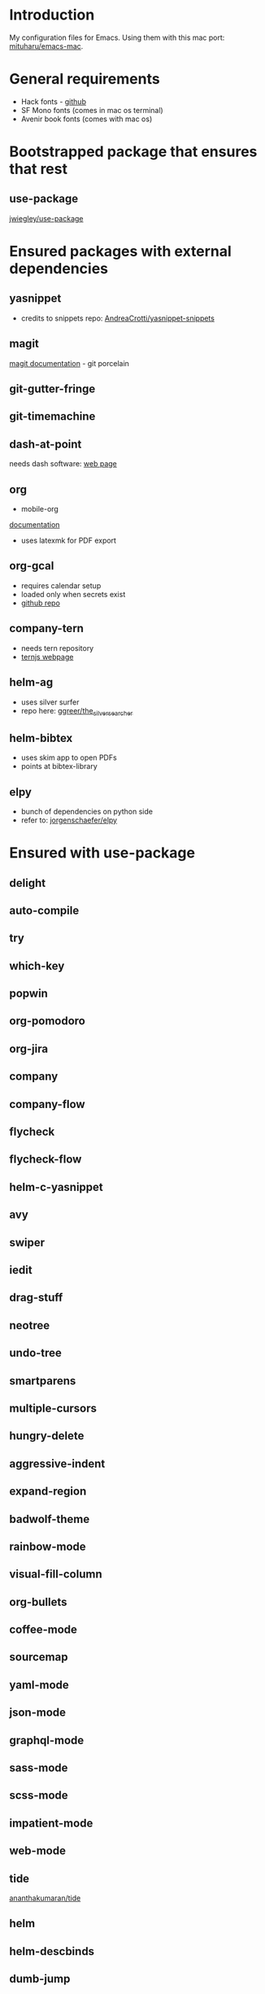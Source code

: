 * Introduction
My configuration files for Emacs.
Using them with this mac port: [[https://bitbucket.org/mituharu/emacs-mac][mituharu/emacs-mac]].
* General requirements
  - Hack fonts - [[https://github.com/source-foundry/Hack][github]]
  - SF Mono fonts (comes in mac os terminal)
  - Avenir book fonts (comes with mac os)
* Bootstrapped package that ensures that rest
** use-package
   [[https://github.com/jwiegley/use-package][jwiegley/use-package]]
* Ensured packages with external dependencies
** yasnippet
   - credits to snippets repo: [[https://github.com/AndreaCrotti/yasnippet-snippets][AndreaCrotti/yasnippet-snippets]]
** magit
   [[https://magit.vc/][magit documentation]] - git porcelain
** git-gutter-fringe
** git-timemachine
** dash-at-point
   needs dash software: [[https://kapeli.com/dash][web page]]
** org
   - mobile-org
   [[https://mobileorg.github.io/documentation/][documentation]]
   - uses latexmk for PDF export
** org-gcal
   - requires calendar setup
   - loaded only when secrets exist
   - [[https://github.com/myuhe/org-gcal.el][github repo]]
** company-tern
   - needs tern repository
   - [[http://ternjs.net/][ternjs webpage]]
** helm-ag
   - uses silver surfer
   - repo here: [[https://github.com/ggreer/the_silver_searcher][ggreer/the_silver_searcher]]
** helm-bibtex
   - uses skim app to open PDFs
   - points at bibtex-library
** elpy
   - bunch of dependencies on python side
   - refer to: [[https://github.com/jorgenschaefer/elpy][jorgenschaefer/elpy]]
* Ensured with use-package
** delight
** auto-compile
** try
** which-key
** popwin
** org-pomodoro
** org-jira
** company
** company-flow
** flycheck
** flycheck-flow
** helm-c-yasnippet
** avy
** swiper
** iedit
** drag-stuff
** neotree
** undo-tree
** smartparens
** multiple-cursors
** hungry-delete
** aggressive-indent
** expand-region
** badwolf-theme
** rainbow-mode
** visual-fill-column
** org-bullets
** coffee-mode
** sourcemap
** yaml-mode
** json-mode
** graphql-mode
** sass-mode
** scss-mode
** impatient-mode
** web-mode
** tide
   [[https://github.com/ananthakumaran/tide][ananthakumaran/tide]]
** helm
** helm-descbinds
** dumb-jump
** airline-themes
** alert
** powerline
** markdown-mode
** hydra
* Platform specific ensured packages
** exec-path-from-shell
* Packages in site-lisp directory
  Copyrighted libraries from emacs-wiki
** bookmark+
** dired+
** synonyms
   [[https://www.emacswiki.org/emacs/Synonyms][package wiki]]
* Currently disabled packages
** benchmark-init
** auto-complete
** mmm-mode

